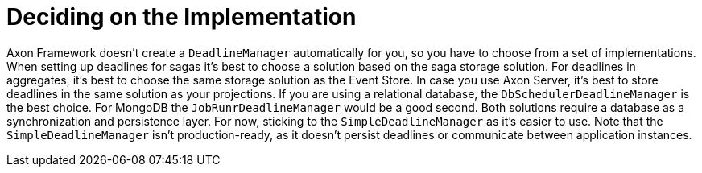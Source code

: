 = Deciding on the Implementation
:navtitle: Select a manager

Axon Framework doesn't create a `DeadlineManager` automatically for you, so you have to choose from a set of implementations.
When setting up deadlines for sagas it's best to choose a solution based on the saga storage solution.
For deadlines in aggregates, it's best to choose the same storage solution as the Event Store.
In case you use Axon Server, it's best to store deadlines in the same solution as your projections.
If you are using a relational database, the `DbSchedulerDeadlineManager` is the best choice.
For MongoDB the `JobRunrDeadlineManager` would be a good second.
Both solutions require a database as a synchronization and persistence layer.
For now, sticking to the `SimpleDeadlineManager` as it's easier to use.
Note that the `SimpleDeadlineManager` isn't production-ready, as it doesn't persist deadlines or communicate between application instances.